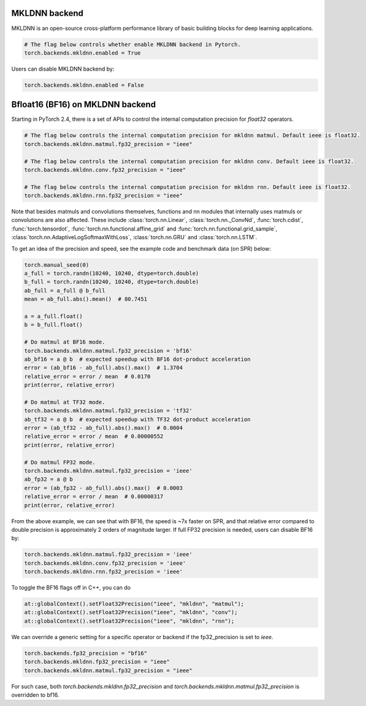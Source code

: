.. meta::
   :description: A guide to torch.backends.mkldnn, a PyTorch backend to run MKLDNN operations
   :keywords: optimize PyTorch, MKLDNN

.. _mkldnn_backend:

MKLDNN backend
---------------------------------------------------

MKLDNN is an open-source cross-platform performance library of basic building blocks
for deep learning applications.

.. code:: python

  # The flag below controls whether enable MKLDNN backend in Pytorch.
  torch.backends.mkldnn.enabled = True

Users can disable MKLDNN backend by:

.. code:: python

  torch.backends.mkldnn.enabled = False

.. _bf16_on_mkldnn:

Bfloat16 (BF16) on MKLDNN backend
---------------------------------------------------

Starting in PyTorch 2.4, there is a set of APIs to control the internal computation precision
for `float32` operators.

.. code:: python

  # The flag below controls the internal computation precision for mkldnn matmul. Default ieee is float32.
  torch.backends.mkldnn.matmul.fp32_precision = "ieee"

  # The flag below controls the internal computation precision for mkldnn conv. Default ieee is float32.
  torch.backends.mkldnn.conv.fp32_precision = "ieee"

  # The flag below controls the internal computation precision for mkldnn rnn. Default ieee is float32.
  torch.backends.mkldnn.rnn.fp32_precision = "ieee"

Note that besides matmuls and convolutions themselves, functions and nn modules that internally uses
matmuls or convolutions are also affected. These include :class:`torch.nn.Linear`, :class:`torch.nn._ConvNd`, :func:`torch.cdist`,
:func:`torch.tensordot`, :func:`torch.nn.functional.affine_grid` and :func:`torch.nn.functional.grid_sample`,
:class:`torch.nn.AdaptiveLogSoftmaxWithLoss`, :class:`torch.nn.GRU` and  :class:`torch.nn.LSTM`.

To get an idea of the precision and speed, see the example code and benchmark data (on SPR) below:

.. code:: python

  torch.manual_seed(0)
  a_full = torch.randn(10240, 10240, dtype=torch.double)
  b_full = torch.randn(10240, 10240, dtype=torch.double)
  ab_full = a_full @ b_full
  mean = ab_full.abs().mean()  # 80.7451

  a = a_full.float()
  b = b_full.float()

  # Do matmul at BF16 mode.
  torch.backends.mkldnn.matmul.fp32_precision = 'bf16'
  ab_bf16 = a @ b  # expected speedup with BF16 dot-product acceleration
  error = (ab_bf16 - ab_full).abs().max()  # 1.3704
  relative_error = error / mean  # 0.0170
  print(error, relative_error)

  # Do matmul at TF32 mode.
  torch.backends.mkldnn.matmul.fp32_precision = 'tf32'
  ab_tf32 = a @ b  # expected speedup with TF32 dot-product acceleration
  error = (ab_tf32 - ab_full).abs().max()  # 0.0004
  relative_error = error / mean  # 0.00000552
  print(error, relative_error)

  # Do matmul FP32 mode.
  torch.backends.mkldnn.matmul.fp32_precision = 'ieee'
  ab_fp32 = a @ b
  error = (ab_fp32 - ab_full).abs().max()  # 0.0003
  relative_error = error / mean  # 0.00000317
  print(error, relative_error)

From the above example, we can see that with BF16, the speed is ~7x faster on SPR, and that
relative error compared to double precision is approximately 2 orders of magnitude larger.
If full FP32 precision is needed, users can disable BF16 by:

.. code:: python

  torch.backends.mkldnn.matmul.fp32_precision = 'ieee'
  torch.backends.mkldnn.conv.fp32_precision = 'ieee'
  torch.backends.mkldnn.rnn.fp32_precision = 'ieee'

To toggle the BF16 flags off in C++, you can do

.. code:: C++

  at::globalContext().setFloat32Precision("ieee", "mkldnn", "matmul");
  at::globalContext().setFloat32Precision("ieee", "mkldnn", "conv");
  at::globalContext().setFloat32Precision("ieee", "mkldnn", "rnn");

We can override a generic setting for a specific operator or backend if the fp32_precision is set to `ieee`.

.. code:: python

  torch.backends.fp32_precision = "bf16"
  torch.backends.mkldnn.fp32_precision = "ieee"
  torch.backends.mkldnn.matmul.fp32_precision = "ieee"

For such case, both `torch.backends.mkldnn.fp32_precision` and `torch.backends.mkldnn.matmul.fp32_precision`
is overridden to bf16.
